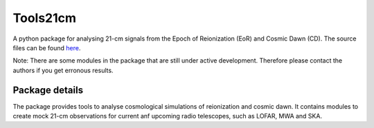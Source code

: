=========
Tools21cm
=========

A python package for analysing 21-cm signals from the Epoch of Reionization (EoR) and Cosmic Dawn (CD). The source files can be found `here <https://github.com/sambit-giri/tools21cm>`_.

Note: There are some modules in the package that are still under active development. Therefore please contact the authors if you get erronous results.


Package details
===============

The package provides tools to analyse cosmological simulations of reionization and cosmic dawn. It contains modules to create mock 21-cm observations for current anf upcoming radio telescopes, such as LOFAR, MWA and SKA.